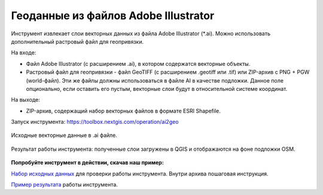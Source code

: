 Геоданные из файлов Adobe Illustrator
=============================================

Инструмент извлекает слои векторных данных из файла Adobe Illustrator (*.ai). Можно использовать дополнительный растровый файл для геопривязки.

На входе:

* Файл Adobe Illustrator (с расширением .ai), в котором содержатся векторные объекты. 
* Растровый файл для геопривязки - файл GeoTIFF (с расширением .geotiff или .tif) или ZIP-архив с PNG + PGW (world-файл). Эти же файлы должны использоваться в файле AI в качестве подложки. Данное поле опционально, если оставить его пустым, векторные слои будут в относительной системе координат.

На выходе:

* ZIP-архив, содержащий набор векторных файлов в формате ESRI Shapefile.

Запуск инструмента: https://toolbox.nextgis.com/operation/ai2geo


.. figure:: _static/ai2geo_before.png
   :align: center
   :width: 32cm
   
   Исходные векторные данные в .ai файле.


.. figure:: _static/ai2geo_after.png
   :align: center
   :width: 32cm
   
   Результат работы инструмента: полученные слои загружены в QGIS и отображаются на фоне подложки OSM.

**Попробуйте инструмент в действии, скачав наш пример:**

`Набор исходных данных <https://nextgis.ru/data/toolbox/ai2geo/ai2geo_inputs_ru.zip>`_ для проверки работы инструмента. Внутри архива пошаговая инструкция.

`Пример результата <https://nextgis.ru/data/toolbox/ai2geo/ai2geo_outputs_ru.zip>`_ работы инструмента.
